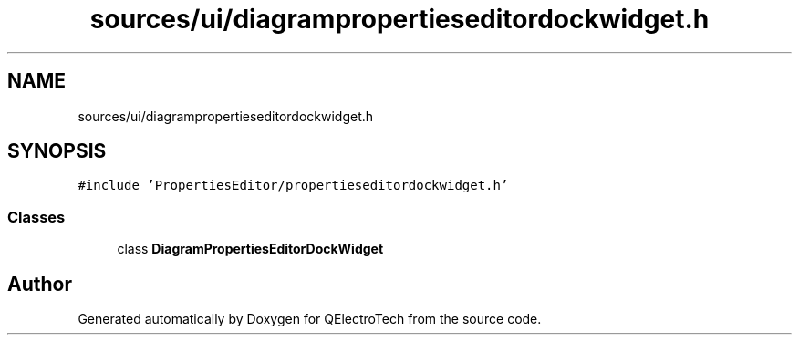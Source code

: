 .TH "sources/ui/diagrampropertieseditordockwidget.h" 3 "Thu Aug 27 2020" "Version 0.8-dev" "QElectroTech" \" -*- nroff -*-
.ad l
.nh
.SH NAME
sources/ui/diagrampropertieseditordockwidget.h
.SH SYNOPSIS
.br
.PP
\fC#include 'PropertiesEditor/propertieseditordockwidget\&.h'\fP
.br

.SS "Classes"

.in +1c
.ti -1c
.RI "class \fBDiagramPropertiesEditorDockWidget\fP"
.br
.in -1c
.SH "Author"
.PP 
Generated automatically by Doxygen for QElectroTech from the source code\&.
